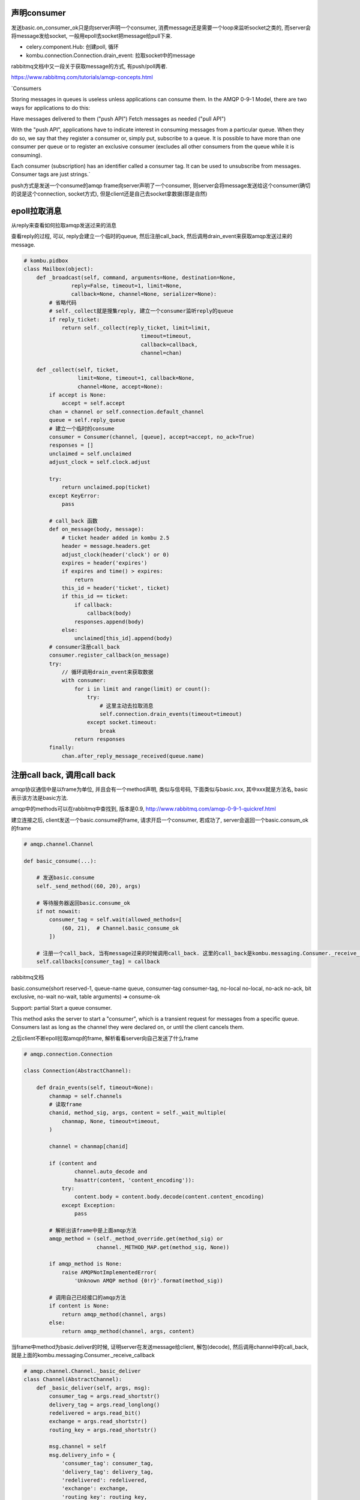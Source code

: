声明consumer
=============

发送basic.on_consumer_ok只是向server声明一个consumer, 消费message还是需要一个loop来监听socket之类的, 而server会将message发给socket, 一般用epoll去socket把message给pull下来.


* celery.component.Hub: 创建poll, 循环

* kombu.connection.Connection.drain_event: 拉取socket中的message

rabbitmq文档中又一段关于获取message的方式, 有push/poll两者.

https://www.rabbitmq.com/tutorials/amqp-concepts.html
 
`Consumers

Storing messages in queues is useless unless applications can consume them. In the AMQP 0-9-1 Model, there are two ways for applications to do this:

Have messages delivered to them ("push API")
Fetch messages as needed ("pull API")

With the "push API", applications have to indicate interest in consuming messages from a particular queue. When they do so, we say that they register a consumer or, simply put, subscribe to a queue. It is possible to have more than one consumer per queue or to register an exclusive consumer (excludes all other consumers from the queue while it is consuming).

Each consumer (subscription) has an identifier called a consumer tag. It can be used to unsubscribe from messages. Consumer tags are just strings.`

push方式是发送一个consume的amqp frame向server声明了一个consumer, 则server会将message发送给这个consumer(确切的说是这个connection, socket方式), 但是client还是自己去socket拿数据(那是自然)


epoll拉取消息
=============

从reply来查看如何拉取amqp发送过来的消息

查看reply的过程, 可以, reply会建立一个临时的queue, 然后注册call_back, 然后调用drain_event来获取amqp发送过来的message.

.. code-block:: python

   # kombu.pidbox
   class Mailbox(object):
       def _broadcast(self, command, arguments=None, destination=None,
                  reply=False, timeout=1, limit=None,
                  callback=None, channel=None, serializer=None):
           # 省略代码
           # self._collect就是搜集reply, 建立一个consumer监听reply的queue
           if reply_ticket:
               return self._collect(reply_ticket, limit=limit,
                                        timeout=timeout,
                                        callback=callback,
                                        channel=chan)

       def _collect(self, ticket,
                    limit=None, timeout=1, callback=None,
                    channel=None, accept=None):
           if accept is None:
               accept = self.accept
           chan = channel or self.connection.default_channel
           queue = self.reply_queue
           # 建立一个临时的consume
           consumer = Consumer(channel, [queue], accept=accept, no_ack=True)
           responses = []
           unclaimed = self.unclaimed
           adjust_clock = self.clock.adjust

           try:
               return unclaimed.pop(ticket)
           except KeyError:
               pass
           
           # call_back 函数
           def on_message(body, message):
               # ticket header added in kombu 2.5
               header = message.headers.get
               adjust_clock(header('clock') or 0)
               expires = header('expires')
               if expires and time() > expires:
                   return
               this_id = header('ticket', ticket)
               if this_id == ticket:
                   if callback:
                       callback(body)
                   responses.append(body)
               else:
                   unclaimed[this_id].append(body)
           # consumer注册call_back
           consumer.register_callback(on_message)
           try:
               // 循环调用drain_event来获取数据
               with consumer:
                   for i in limit and range(limit) or count():
                       try:
                           # 这里主动去拉取消息
                           self.connection.drain_events(timeout=timeout)
                       except socket.timeout:
                           break
                   return responses
           finally:
               chan.after_reply_message_received(queue.name)

注册call back, 调用call back
=============================

amqp协议通信中是以frame为单位, 并且会有一个method声明, 类似与信号码, 下面类似与basic.xxx, 其中xxx就是方法名, basic表示该方法是basic方法.

amqp中的methods可以在rabbitmq中查找到, 版本是0.9, http://www.rabbitmq.com/amqp-0-9-1-quickref.html

建立连接之后, client发送一个basic.consume的frame, 请求开启一个consumer, 若成功了, server会返回一个basic.consum_ok的frame

.. code-block:: python

    # amqp.channel.Channel
    
    def basic_consume(...):
 
        # 发送basic.consume
        self._send_method((60, 20), args)

        # 等待服务器返回basic.consume_ok
        if not nowait:
            consumer_tag = self.wait(allowed_methods=[
                (60, 21),  # Channel.basic_consume_ok
            ])

        # 注册一个call_back, 当有message过来的时候调用call_back. 这里的call_back是kombu.messaging.Consumer._receive_callback
        self.callbacks[consumer_tag] = callback

rabbitmq文档

basic.consume(short reserved-1, queue-name queue, consumer-tag consumer-tag, no-local no-local, no-ack no-ack, bit exclusive, no-wait no-wait, table arguments) ➔ consume-ok

Support: partial
Start a queue consumer.

This method asks the server to start a "consumer", which is a transient request for messages from a specific queue. Consumers last as long as the channel they were declared on, or until the client cancels them.

之后client不断epoll拉取amqp的frame, 解析看看server向自己发送了什么frame

.. code-block:: python

    # amqp.connection.Connection

    class Connection(AbstractChannel):

        def drain_events(self, timeout=None):
            chanmap = self.channels
            # 读取frame
            chanid, method_sig, args, content = self._wait_multiple(
                chanmap, None, timeout=timeout,
            )

            channel = chanmap[chanid]

            if (content and
                    channel.auto_decode and
                    hasattr(content, 'content_encoding')):
                try:
                    content.body = content.body.decode(content.content_encoding)
                except Exception:
                    pass

            # 解析出该frame中是上面amqp方法
            amqp_method = (self._method_override.get(method_sig) or
                           channel._METHOD_MAP.get(method_sig, None))

            if amqp_method is None:
                raise AMQPNotImplementedError(
                    'Unknown AMQP method {0!r}'.format(method_sig))

            # 调用自己已经接口的amqp方法
            if content is None:
                return amqp_method(channel, args)
            else:
                return amqp_method(channel, args, content)

当frame中method为basic.deliver的时候, 证明server在发送message给client, 解包(decode), 然后调用channel中的call_back, 就是上面的kombu.messaging.Consumer._receive_callback
    
.. code-block:: python

    # amqp.channel.Channel._basic_deliver
    class Channel(AbstractChannel):
        def _basic_deliver(self, args, msg):
            consumer_tag = args.read_shortstr()
            delivery_tag = args.read_longlong()
            redelivered = args.read_bit()
            exchange = args.read_shortstr()
            routing_key = args.read_shortstr()

            msg.channel = self
            msg.delivery_info = {
                'consumer_tag': consumer_tag,
                'delivery_tag': delivery_tag,
                'redelivered': redelivered,
                'exchange': exchange,
                'routing_key': routing_key,
            }

            # 获取consumer对应的call_back, 上面的例子就是kombu.messaging.Consumer._receive_callback
            try:
                fun = self.callbacks[consumer_tag]
            except KeyError:
                pass
            else:
                fun(msg)

rabbitmq文档
basic.deliver(consumer-tag consumer-tag, delivery-tag delivery-tag, redelivered redelivered, exchange-name exchange, shortstr routing-key)

Support: full
Notify the client of a consumer message.

This method delivers a message to the client, via a consumer. In the asynchronous message delivery model, the client starts a consumer using the Consume method, then the server responds with Deliver methods as and when messages arrive for that consumer.

最终, kombu.messaging.Consumer._receive_callback会decode数据, 调用receive方法, receive我们定义的on_message方法

